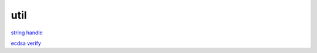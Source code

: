 util
===========

`string handle`_

.. _`string handle`: https://bonaventureli.github.io/util/tool.html

`ecdsa verify`_

.. _`ecdsa verify`: https://bonaventureli.github.io/util/ecdsa_verify.html
